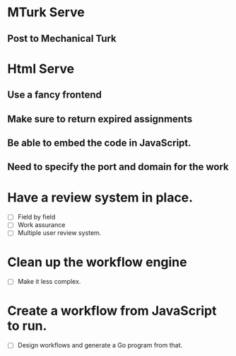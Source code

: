
* MTurk Serve
** Post to Mechanical Turk

* Html Serve
** Use a fancy frontend
** Make sure to return expired assignments
** Be able to embed the code in JavaScript.
** Need to specify the port and domain for the work

* Have a review system in place.

 - [ ] Field by field
 - [ ] Work assurance
 - [ ] Multiple user review system.

* Clean up the workflow engine

 - [ ] Make it less complex.

* Create a workflow from JavaScript to run.

 - [ ] Design workflows and generate a Go program from that.
